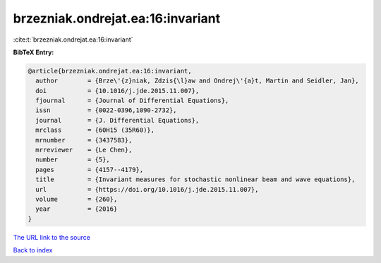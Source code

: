 brzezniak.ondrejat.ea:16:invariant
==================================

:cite:t:`brzezniak.ondrejat.ea:16:invariant`

**BibTeX Entry:**

.. code-block:: bibtex

   @article{brzezniak.ondrejat.ea:16:invariant,
     author        = {Brze\'{z}niak, Zdzis{\l}aw and Ondrej\'{a}t, Martin and Seidler, Jan},
     doi           = {10.1016/j.jde.2015.11.007},
     fjournal      = {Journal of Differential Equations},
     issn          = {0022-0396,1090-2732},
     journal       = {J. Differential Equations},
     mrclass       = {60H15 (35R60)},
     mrnumber      = {3437583},
     mrreviewer    = {Le Chen},
     number        = {5},
     pages         = {4157--4179},
     title         = {Invariant measures for stochastic nonlinear beam and wave equations},
     url           = {https://doi.org/10.1016/j.jde.2015.11.007},
     volume        = {260},
     year          = {2016}
   }

`The URL link to the source <https://doi.org/10.1016/j.jde.2015.11.007>`__


`Back to index <../By-Cite-Keys.html>`__
